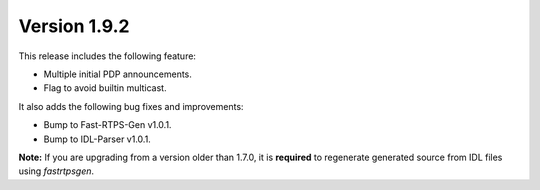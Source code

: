 Version 1.9.2
^^^^^^^^^^^^^

This release includes the following feature:

* Multiple initial PDP announcements.
* Flag to avoid builtin multicast.

It also adds the following bug fixes and improvements:

* Bump to Fast-RTPS-Gen v1.0.1.
* Bump to IDL-Parser v1.0.1.

**Note:** If you are upgrading from a version older than 1.7.0, it is **required** to regenerate generated source
from IDL files using *fastrtpsgen*.
